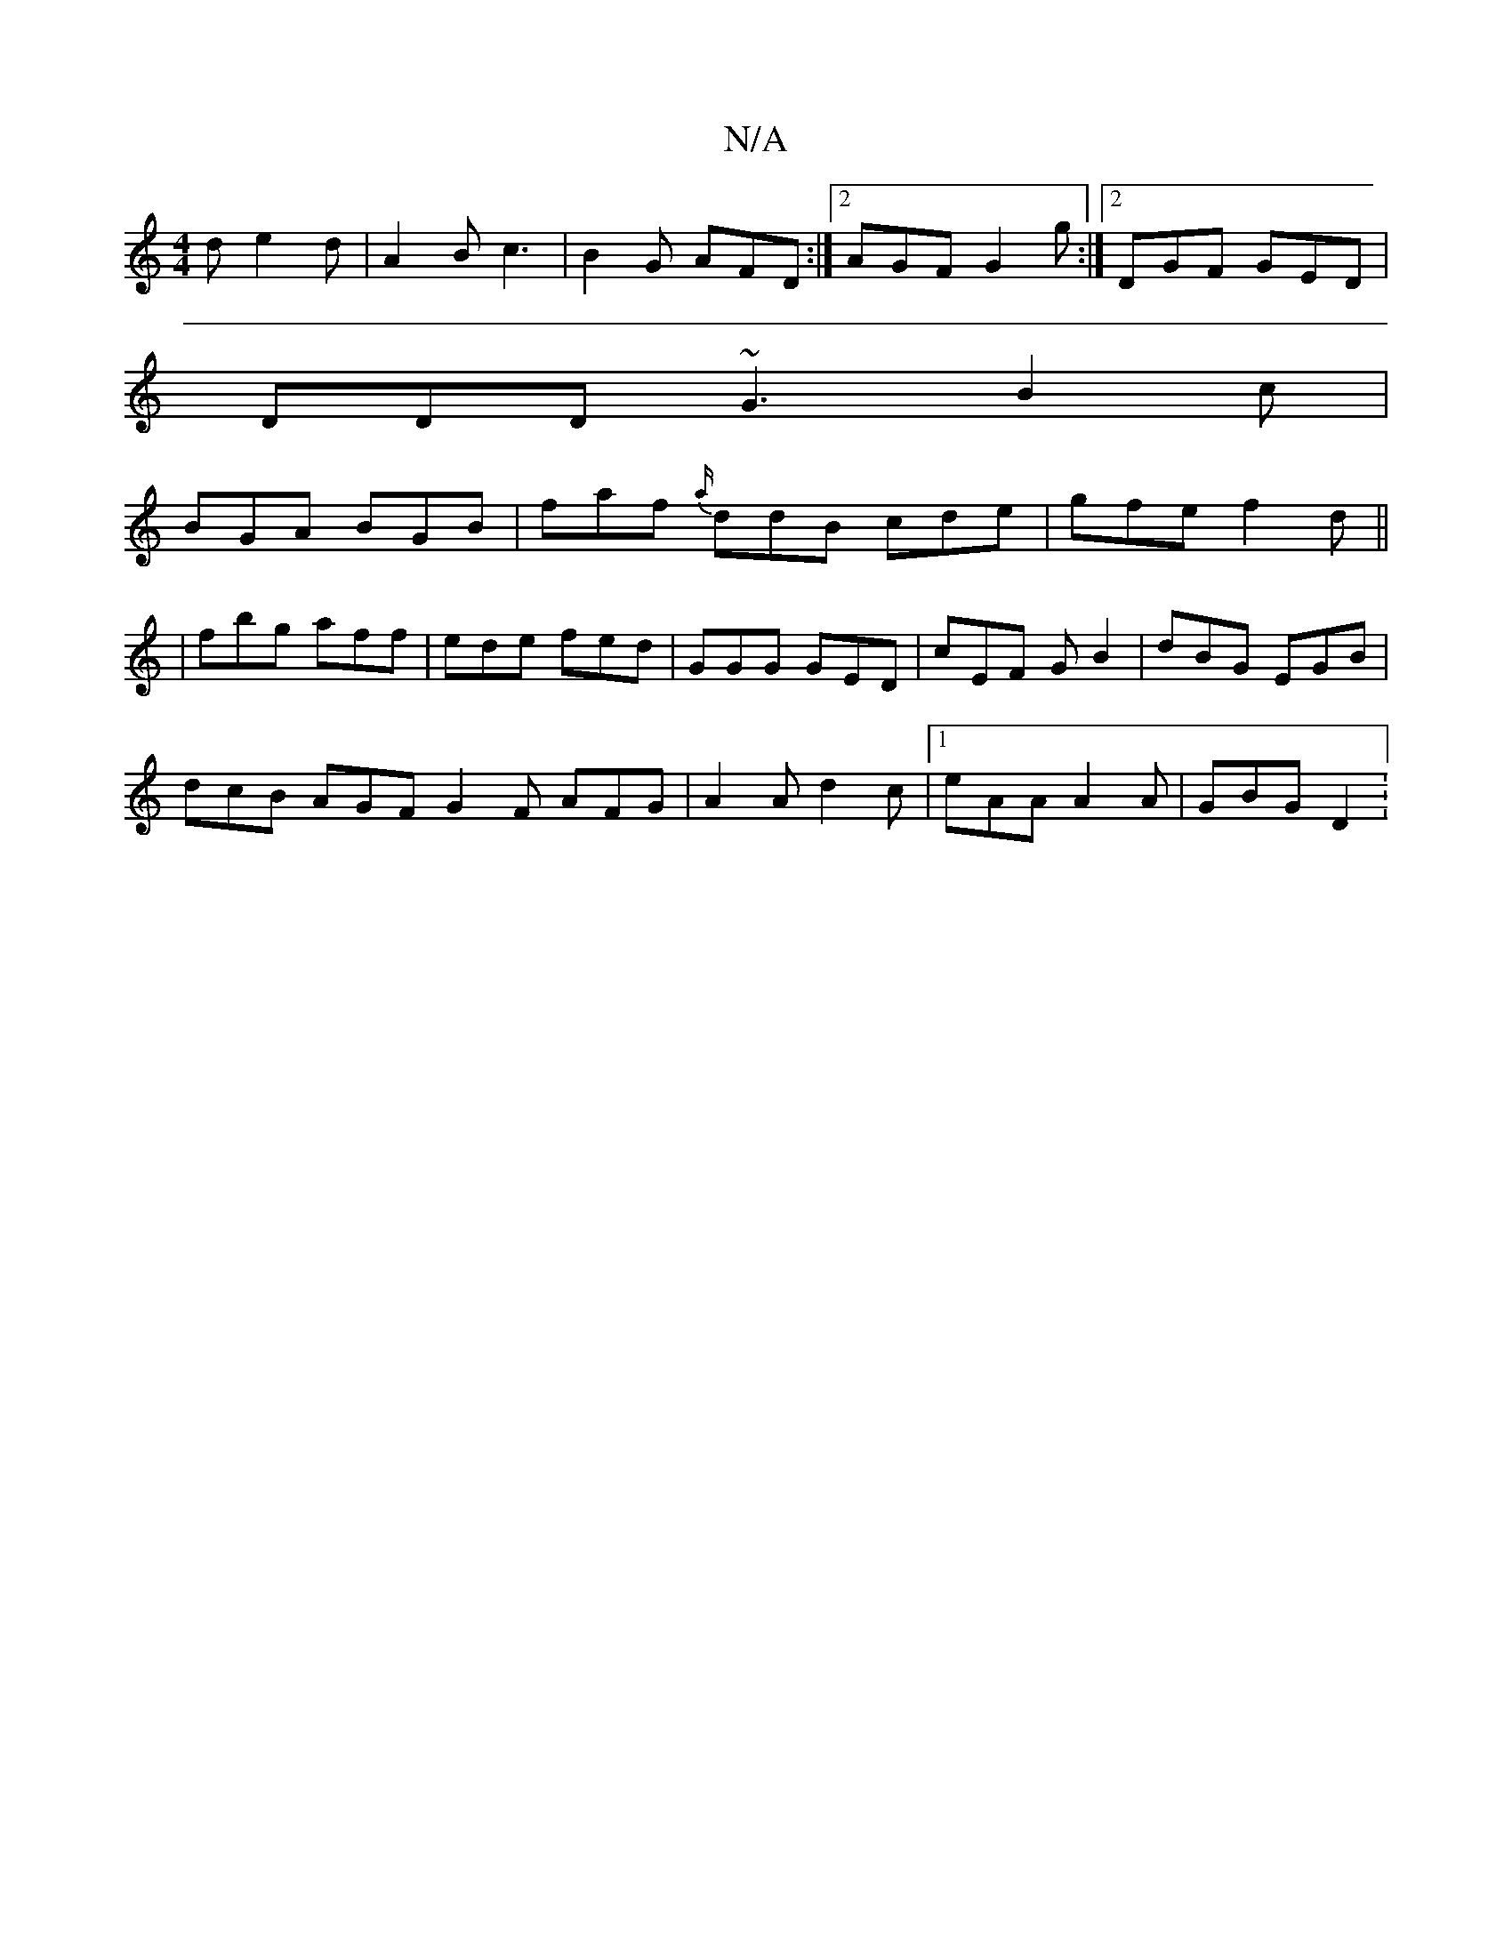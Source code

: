 X:1
T:N/A
M:4/4
R:N/A
K:Cmajor
d e2d | A2B c3 | B2 G AFD :|2 AGF G2 g:|2 DGF GED|
DDD ~G3 B2 c |
BGA BGB | faf {a/}ddB cde| gfe f2 d ||
|fbg aff | ede fed | GGG GED | cEF GB2 |dBG EGB|
dcB AGF G2F AFG|A2 A d2 c |1 eAA A2A | GBG D2: